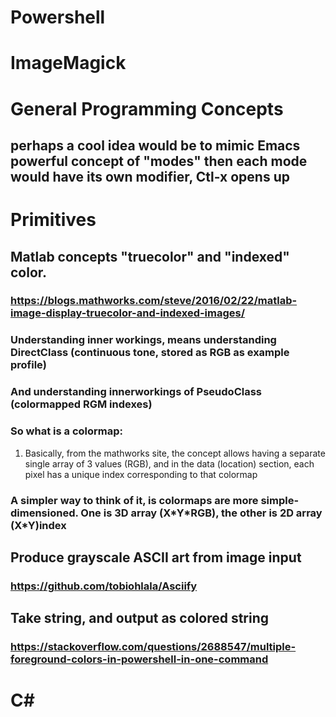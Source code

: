 * Powershell
* ImageMagick
* General Programming Concepts
** perhaps a cool idea would be to mimic Emacs powerful concept of "modes" then each mode would have its own modifier, Ctl-x opens up
* Primitives
** Matlab concepts "truecolor" and "indexed" color. 
*** https://blogs.mathworks.com/steve/2016/02/22/matlab-image-display-truecolor-and-indexed-images/
*** Understanding inner workings, means understanding DirectClass (continuous tone, stored as RGB as example profile)
*** And understanding innerworkings of PseudoClass (colormapped RGM indexes)
*** So what is a colormap:
**** Basically, from the mathworks site, the concept allows having a separate single array of 3 values (RGB), and in the data (location) section, each pixel has a unique index corresponding to that colormap
*** A simpler way to think of it, is colormaps are more simple-dimensioned. One is 3D array (X*Y*RGB), the other is 2D array (X*Y)index
** Produce grayscale ASCII art from image input
*** https://github.com/tobiohlala/Asciify
** Take string, and output as colored string
*** https://stackoverflow.com/questions/2688547/multiple-foreground-colors-in-powershell-in-one-command
* C#
